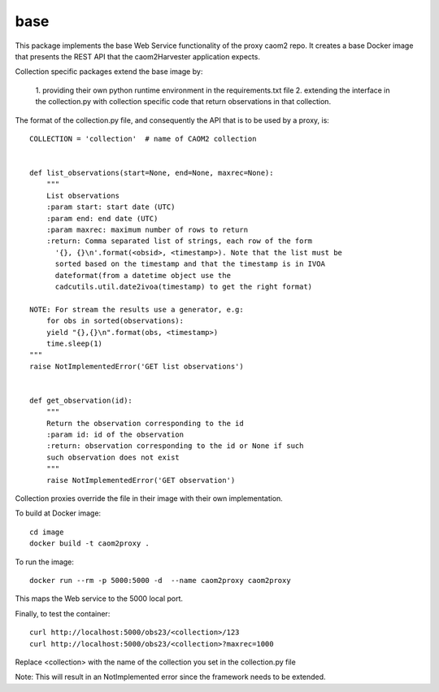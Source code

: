 
base
====

This package implements the base Web Service functionality of the proxy caom2
repo. It creates a base Docker image that presents the REST API that the
caom2Harvester application expects.

Collection specific packages extend the base image by:

    1. providing their own python runtime environment in the requirements.txt
    file
    2. extending the interface in the collection.py with collection specific
    code that return observations in that collection.

The format of the collection.py file, and consequently the API that is to be
used by a proxy, is:

::

    COLLECTION = 'collection'  # name of CAOM2 collection


    def list_observations(start=None, end=None, maxrec=None):
        """
        List observations
        :param start: start date (UTC)
        :param end: end date (UTC)
        :param maxrec: maximum number of rows to return
        :return: Comma separated list of strings, each row of the form
          '{}, {}\n'.format(<obsid>, <timestamp>). Note that the list must be
          sorted based on the timestamp and that the timestamp is in IVOA
          dateformat(from a datetime object use the
          cadcutils.util.date2ivoa(timestamp) to get the right format)

    NOTE: For stream the results use a generator, e.g:
        for obs in sorted(observations):
        yield "{},{}\n".format(obs, <timestamp>)
        time.sleep(1)
    """
    raise NotImplementedError('GET list observations')


    def get_observation(id):
        """
        Return the observation corresponding to the id
        :param id: id of the observation
        :return: observation corresponding to the id or None if such
        such observation does not exist
        """
        raise NotImplementedError('GET observation')


Collection proxies override the file in their image with their own
implementation.

To build at Docker image:

::

    cd image
    docker build -t caom2proxy .


To run the image:

::

    docker run --rm -p 5000:5000 -d  --name caom2proxy caom2proxy


This maps the Web service to the 5000 local port.


Finally, to test the container:

::

   curl http://localhost:5000/obs23/<collection>/123
   curl http://localhost:5000/obs23/<collection>?maxrec=1000


Replace <collection> with the name of the collection you set in the
collection.py file


Note: This will result in an NotImplemented error since the framework needs
to be extended.
